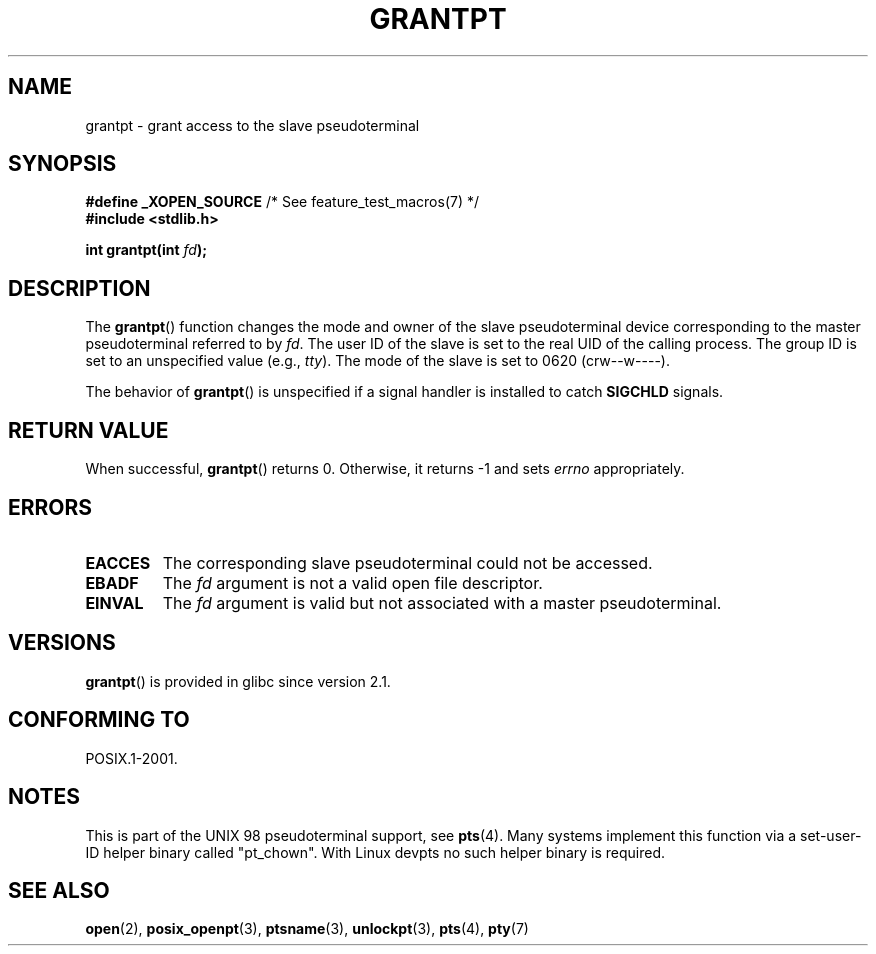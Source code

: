 .\" Hey Emacs! This file is -*- nroff -*- source.
.\" This page is in the public domain. - aeb
.\"
.TH GRANTPT 3 2008-06-14 "GNU" "Linux Programmer's Manual"
.SH NAME
grantpt \- grant access to the slave pseudoterminal
.SH SYNOPSIS
.nf
.BR "#define _XOPEN_SOURCE" "       /* See feature_test_macros(7) */"
.br
.B #include <stdlib.h>
.sp
.BI "int grantpt(int " fd ");"
.fi
.SH DESCRIPTION
The
.BR grantpt ()
function changes the mode and owner of the slave pseudoterminal device
corresponding to the master pseudoterminal referred to by
.IR fd .
The user ID of the slave is set to the real UID of the calling process.
The group ID is set to an unspecified value (e.g., \fItty\fP).
The mode of the slave is set to 0620 (crw\-\-w\-\-\-\-).
.PP
The behavior of
.BR grantpt ()
is unspecified if a signal handler is installed to catch
.B SIGCHLD
signals.
.SH RETURN VALUE
When successful,
.BR grantpt ()
returns 0.
Otherwise, it returns \-1 and sets
.I errno
appropriately.
.SH ERRORS
.TP
.B EACCES
The corresponding slave pseudoterminal could not be accessed.
.TP
.B EBADF
The
.I fd
argument is not a valid open file descriptor.
.TP
.B EINVAL
The
.I fd
argument is valid but not associated with a master pseudoterminal.
.SH VERSIONS
.BR grantpt ()
is provided in glibc since version 2.1.
.SH CONFORMING TO
POSIX.1-2001.
.SH NOTES
This is part of the UNIX 98 pseudoterminal support, see
.BR pts (4).
Many systems implement this function via a set-user-ID helper binary
called "pt_chown".
With Linux devpts no such helper binary is required.
.SH SEE ALSO
.BR open (2),
.BR posix_openpt (3),
.BR ptsname (3),
.BR unlockpt (3),
.BR pts (4),
.BR pty (7)
